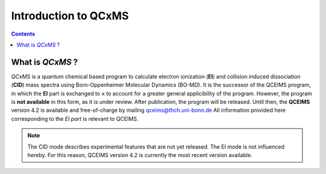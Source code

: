 .. _qcxms:

-----------------------
Introduction to QCxMS
-----------------------

.. contents::

What is *QCxMS* ?
==================

`QCxMS` is a quantum chemical based program to calculate electron ionization (**EI**) and collision induced dissociation (**CID**) 
mass spectra using Born-Oppenheimer Molecular Dynamics (BO-MD). It is the successor of the QCEIMS program, in which 
the **EI** part is exchanged to ``x`` to account for a greater general applicibility of the program. 
However, the program is **not available** in this form, as it is under review. After publication, the program will be released.
Until then, the **QCEIMS** version 4.2 is available and free-of-charge by mailing qceims@thch.uni-bonn.de
All information provided here corresponding to the *EI part* is relevant to QCEIMS. 

.. note::
   The CID mode describes experimental features that are not yet released. The EI mode is not influenced hereby.
   For this reason, QCEIMS version 4.2 is currently the most recent version available.

 
